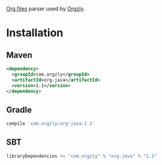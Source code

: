 [[http://orgmode.org/][Org files]] parser used by [[http://www.orgzly.com][Orgzly]].

* Installation

** Maven

#+BEGIN_SRC xml
<dependency>
  <groupId>com.orgzly</groupId>
  <artifactId>org-java</artifactId>
  <version>1.1</version>
</dependency>
#+END_SRC

** Gradle

#+BEGIN_SRC groovy
  compile 'com.orgzly:org-java:1.1'
#+END_SRC

** SBT

#+BEGIN_SRC scala
  libraryDependencies += "com.orgzly" % "org-java" % "1.1"
#+END_SRC
